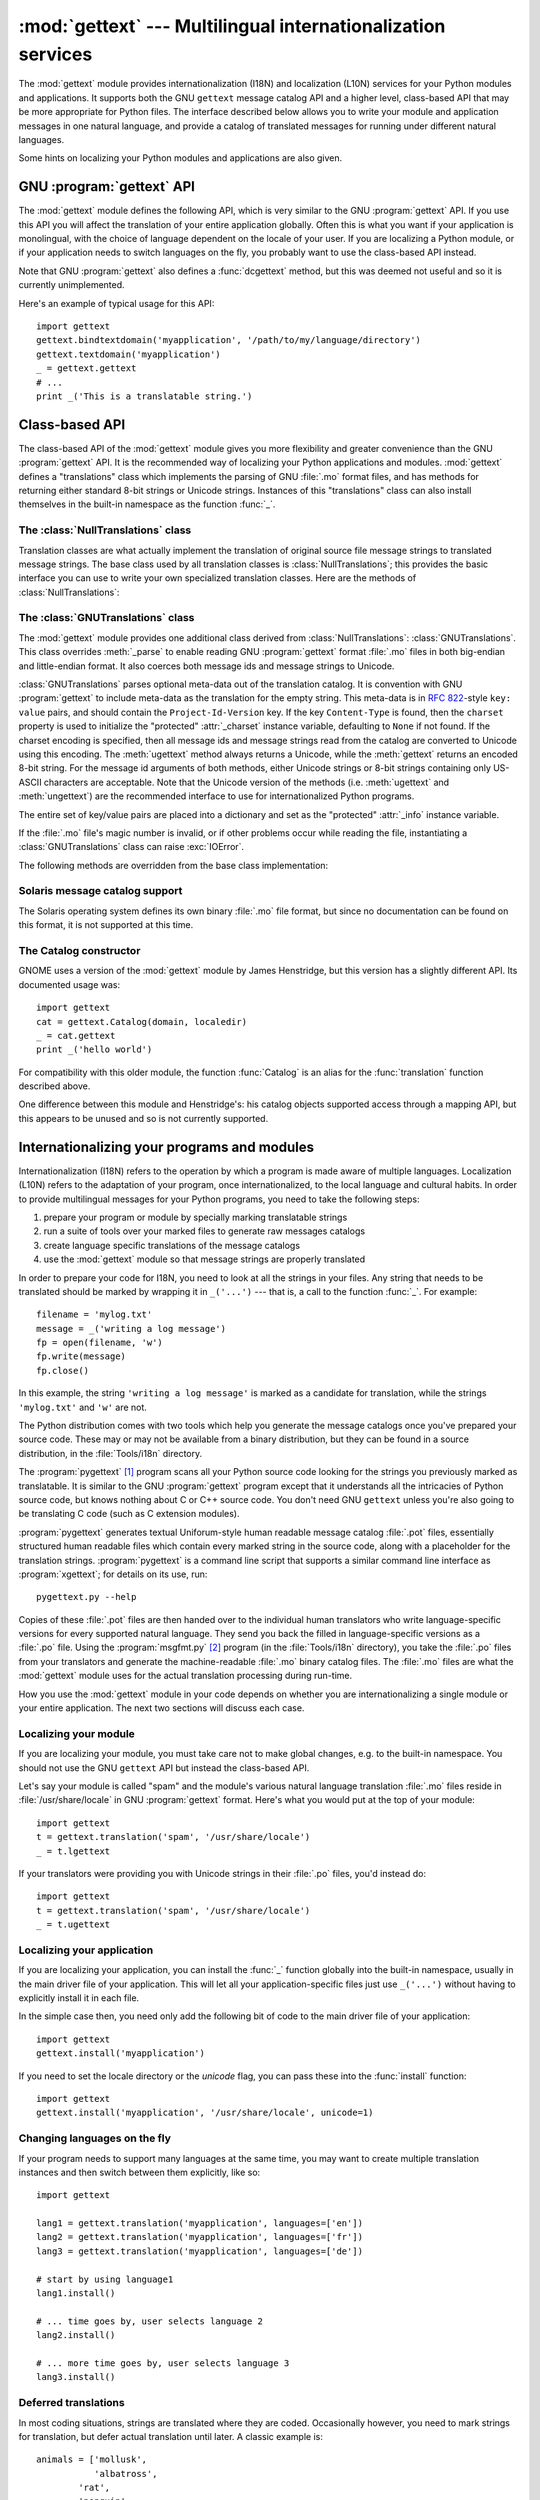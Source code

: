 
:mod:`gettext` --- Multilingual internationalization services
=============================================================

.. module:: gettext
   :synopsis: Multilingual internationalization services.
.. moduleauthor:: Barry A. Warsaw <barry@zope.com>
.. sectionauthor:: Barry A. Warsaw <barry@zope.com>


The :mod:`gettext` module provides internationalization (I18N) and localization
(L10N) services for your Python modules and applications. It supports both the
GNU ``gettext`` message catalog API and a higher level, class-based API that may
be more appropriate for Python files.  The interface described below allows you
to write your module and application messages in one natural language, and
provide a catalog of translated messages for running under different natural
languages.

Some hints on localizing your Python modules and applications are also given.


GNU :program:`gettext` API
--------------------------

The :mod:`gettext` module defines the following API, which is very similar to
the GNU :program:`gettext` API.  If you use this API you will affect the
translation of your entire application globally.  Often this is what you want if
your application is monolingual, with the choice of language dependent on the
locale of your user.  If you are localizing a Python module, or if your
application needs to switch languages on the fly, you probably want to use the
class-based API instead.


.. function:: bindtextdomain(domain[, localedir])

   Bind the *domain* to the locale directory *localedir*.  More concretely,
   :mod:`gettext` will look for binary :file:`.mo` files for the given domain using
   the path (on Unix): :file:`localedir/language/LC_MESSAGES/domain.mo`, where
   *languages* is searched for in the environment variables :envvar:`LANGUAGE`,
   :envvar:`LC_ALL`, :envvar:`LC_MESSAGES`, and :envvar:`LANG` respectively.

   If *localedir* is omitted or ``None``, then the current binding for *domain* is
   returned. [#]_


.. function:: bind_textdomain_codeset(domain[, codeset])

   Bind the *domain* to *codeset*, changing the encoding of strings returned by the
   :func:`gettext` family of functions. If *codeset* is omitted, then the current
   binding is returned.


.. function:: textdomain([domain])

   Change or query the current global domain.  If *domain* is ``None``, then the
   current global domain is returned, otherwise the global domain is set to
   *domain*, which is returned.


.. function:: gettext(message)

   Return the localized translation of *message*, based on the current global
   domain, language, and locale directory.  This function is usually aliased as
   :func:`_` in the local namespace (see examples below).


.. function:: lgettext(message)

   Equivalent to :func:`gettext`, but the translation is returned in the preferred
   system encoding, if no other encoding was explicitly set with
   :func:`bind_textdomain_codeset`.


.. function:: dgettext(domain, message)

   Like :func:`gettext`, but look the message up in the specified *domain*.


.. function:: ldgettext(domain, message)

   Equivalent to :func:`dgettext`, but the translation is returned in the preferred
   system encoding, if no other encoding was explicitly set with
   :func:`bind_textdomain_codeset`.


.. function:: ngettext(singular, plural, n)

   Like :func:`gettext`, but consider plural forms. If a translation is found,
   apply the plural formula to *n*, and return the resulting message (some
   languages have more than two plural forms). If no translation is found, return
   *singular* if *n* is 1; return *plural* otherwise.

   The Plural formula is taken from the catalog header. It is a C or Python
   expression that has a free variable *n*; the expression evaluates to the index
   of the plural in the catalog. See the GNU gettext documentation for the precise
   syntax to be used in :file:`.po` files and the formulas for a variety of
   languages.


.. function:: lngettext(singular, plural, n)

   Equivalent to :func:`ngettext`, but the translation is returned in the preferred
   system encoding, if no other encoding was explicitly set with
   :func:`bind_textdomain_codeset`.


.. function:: dngettext(domain, singular, plural, n)

   Like :func:`ngettext`, but look the message up in the specified *domain*.


.. function:: ldngettext(domain, singular, plural, n)

   Equivalent to :func:`dngettext`, but the translation is returned in the
   preferred system encoding, if no other encoding was explicitly set with
   :func:`bind_textdomain_codeset`.


Note that GNU :program:`gettext` also defines a :func:`dcgettext` method, but
this was deemed not useful and so it is currently unimplemented.

Here's an example of typical usage for this API::

   import gettext
   gettext.bindtextdomain('myapplication', '/path/to/my/language/directory')
   gettext.textdomain('myapplication')
   _ = gettext.gettext
   # ...
   print _('This is a translatable string.')


Class-based API
---------------

The class-based API of the :mod:`gettext` module gives you more flexibility and
greater convenience than the GNU :program:`gettext` API.  It is the recommended
way of localizing your Python applications and modules.  :mod:`gettext` defines
a "translations" class which implements the parsing of GNU :file:`.mo` format
files, and has methods for returning either standard 8-bit strings or Unicode
strings. Instances of this "translations" class can also install themselves  in
the built-in namespace as the function :func:`_`.


.. function:: find(domain[, localedir[,  languages[, all]]])

   This function implements the standard :file:`.mo` file search algorithm.  It
   takes a *domain*, identical to what :func:`textdomain` takes.  Optional
   *localedir* is as in :func:`bindtextdomain`  Optional *languages* is a list of
   strings, where each string is a language code.

   If *localedir* is not given, then the default system locale directory is used.
   [#]_  If *languages* is not given, then the following environment variables are
   searched: :envvar:`LANGUAGE`, :envvar:`LC_ALL`, :envvar:`LC_MESSAGES`, and
   :envvar:`LANG`.  The first one returning a non-empty value is used for the
   *languages* variable. The environment variables should contain a colon separated
   list of languages, which will be split on the colon to produce the expected list
   of language code strings.

   :func:`find` then expands and normalizes the languages, and then iterates
   through them, searching for an existing file built of these components:

   :file:`localedir/language/LC_MESSAGES/domain.mo`

   The first such file name that exists is returned by :func:`find`. If no such
   file is found, then ``None`` is returned. If *all* is given, it returns a list
   of all file names, in the order in which they appear in the languages list or
   the environment variables.


.. function:: translation(domain[, localedir[, languages[, class_[, fallback[, codeset]]]]])

   Return a :class:`Translations` instance based on the *domain*, *localedir*, and
   *languages*, which are first passed to :func:`find` to get a list of the
   associated :file:`.mo` file paths.  Instances with identical :file:`.mo` file
   names are cached.  The actual class instantiated is either *class_* if provided,
   otherwise :class:`GNUTranslations`.  The class's constructor must take a single
   file object argument. If provided, *codeset* will change the charset used to
   encode translated strings.

   If multiple files are found, later files are used as fallbacks for earlier ones.
   To allow setting the fallback, :func:`copy.copy` is used to clone each
   translation object from the cache; the actual instance data is still shared with
   the cache.

   If no :file:`.mo` file is found, this function raises :exc:`IOError` if
   *fallback* is false (which is the default), and returns a
   :class:`NullTranslations` instance if *fallback* is true.


.. function:: install(domain[, localedir[, unicode [, codeset[, names]]]])

   This installs the function :func:`_` in Python's builtin namespace, based on
   *domain*, *localedir*, and *codeset* which are passed to the function
   :func:`translation`.  The *unicode* flag is passed to the resulting translation
   object's :meth:`install` method.

   For the *names* parameter, please see the description of the translation
   object's :meth:`install` method.

   As seen below, you usually mark the strings in your application that are
   candidates for translation, by wrapping them in a call to the :func:`_`
   function, like this::

      print _('This string will be translated.')

   For convenience, you want the :func:`_` function to be installed in Python's
   builtin namespace, so it is easily accessible in all modules of your
   application.


The :class:`NullTranslations` class
^^^^^^^^^^^^^^^^^^^^^^^^^^^^^^^^^^^

Translation classes are what actually implement the translation of original
source file message strings to translated message strings. The base class used
by all translation classes is :class:`NullTranslations`; this provides the basic
interface you can use to write your own specialized translation classes.  Here
are the methods of :class:`NullTranslations`:


.. method:: NullTranslations.__init__([fp])

   Takes an optional file object *fp*, which is ignored by the base class.
   Initializes "protected" instance variables *_info* and *_charset* which are set
   by derived classes, as well as *_fallback*, which is set through
   :meth:`add_fallback`.  It then calls ``self._parse(fp)`` if *fp* is not
   ``None``.


.. method:: NullTranslations._parse(fp)

   No-op'd in the base class, this method takes file object *fp*, and reads the
   data from the file, initializing its message catalog.  If you have an
   unsupported message catalog file format, you should override this method to
   parse your format.


.. method:: NullTranslations.add_fallback(fallback)

   Add *fallback* as the fallback object for the current translation object. A
   translation object should consult the fallback if it cannot provide a
   translation for a given message.


.. method:: NullTranslations.gettext(message)

   If a fallback has been set, forward :meth:`gettext` to the fallback. Otherwise,
   return the translated message.  Overridden in derived classes.


.. method:: NullTranslations.lgettext(message)

   If a fallback has been set, forward :meth:`lgettext` to the fallback. Otherwise,
   return the translated message.  Overridden in derived classes.


.. method:: NullTranslations.ugettext(message)

   If a fallback has been set, forward :meth:`ugettext` to the fallback. Otherwise,
   return the translated message as a Unicode string. Overridden in derived
   classes.


.. method:: NullTranslations.ngettext(singular, plural, n)

   If a fallback has been set, forward :meth:`ngettext` to the fallback. Otherwise,
   return the translated message.  Overridden in derived classes.


.. method:: NullTranslations.lngettext(singular, plural, n)

   If a fallback has been set, forward :meth:`ngettext` to the fallback. Otherwise,
   return the translated message.  Overridden in derived classes.


.. method:: NullTranslations.ungettext(singular, plural, n)

   If a fallback has been set, forward :meth:`ungettext` to the fallback.
   Otherwise, return the translated message as a Unicode string. Overridden in
   derived classes.


.. method:: NullTranslations.info()

   Return the "protected" :attr:`_info` variable.


.. method:: NullTranslations.charset()

   Return the "protected" :attr:`_charset` variable.


.. method:: NullTranslations.output_charset()

   Return the "protected" :attr:`_output_charset` variable, which defines the
   encoding used to return translated messages.


.. method:: NullTranslations.set_output_charset(charset)

   Change the "protected" :attr:`_output_charset` variable, which defines the
   encoding used to return translated messages.


.. method:: NullTranslations.install([unicode [, names]])

   If the *unicode* flag is false, this method installs :meth:`self.gettext` into
   the built-in namespace, binding it to ``_``.  If *unicode* is true, it binds
   :meth:`self.ugettext` instead.  By default, *unicode* is false.

   If the *names* parameter is given, it must be a sequence containing the names of
   functions you want to install in the builtin namespace in addition to :func:`_`.
   Supported names are ``'gettext'`` (bound to :meth:`self.gettext` or
   :meth:`self.ugettext` according to the *unicode* flag), ``'ngettext'`` (bound to
   :meth:`self.ngettext` or :meth:`self.ungettext` according to the *unicode*
   flag), ``'lgettext'`` and ``'lngettext'``.

   Note that this is only one way, albeit the most convenient way, to make the
   :func:`_` function available to your application.  Because it affects the entire
   application globally, and specifically the built-in namespace, localized modules
   should never install :func:`_`. Instead, they should use this code to make
   :func:`_` available to their module::

      import gettext
      t = gettext.translation('mymodule', ...)
      _ = t.gettext

   This puts :func:`_` only in the module's global namespace and so only affects
   calls within this module.


The :class:`GNUTranslations` class
^^^^^^^^^^^^^^^^^^^^^^^^^^^^^^^^^^

The :mod:`gettext` module provides one additional class derived from
:class:`NullTranslations`: :class:`GNUTranslations`.  This class overrides
:meth:`_parse` to enable reading GNU :program:`gettext` format :file:`.mo` files
in both big-endian and little-endian format. It also coerces both message ids
and message strings to Unicode.

:class:`GNUTranslations` parses optional meta-data out of the translation
catalog.  It is convention with GNU :program:`gettext` to include meta-data as
the translation for the empty string.  This meta-data is in :rfc:`822`\ -style
``key: value`` pairs, and should contain the ``Project-Id-Version`` key.  If the
key ``Content-Type`` is found, then the ``charset`` property is used to
initialize the "protected" :attr:`_charset` instance variable, defaulting to
``None`` if not found.  If the charset encoding is specified, then all message
ids and message strings read from the catalog are converted to Unicode using
this encoding.  The :meth:`ugettext` method always returns a Unicode, while the
:meth:`gettext` returns an encoded 8-bit string.  For the message id arguments
of both methods, either Unicode strings or 8-bit strings containing only
US-ASCII characters are acceptable.  Note that the Unicode version of the
methods (i.e. :meth:`ugettext` and :meth:`ungettext`) are the recommended
interface to use for internationalized Python programs.

The entire set of key/value pairs are placed into a dictionary and set as the
"protected" :attr:`_info` instance variable.

If the :file:`.mo` file's magic number is invalid, or if other problems occur
while reading the file, instantiating a :class:`GNUTranslations` class can raise
:exc:`IOError`.

The following methods are overridden from the base class implementation:


.. method:: GNUTranslations.gettext(message)

   Look up the *message* id in the catalog and return the corresponding message
   string, as an 8-bit string encoded with the catalog's charset encoding, if
   known.  If there is no entry in the catalog for the *message* id, and a fallback
   has been set, the look up is forwarded to the fallback's :meth:`gettext` method.
   Otherwise, the *message* id is returned.


.. method:: GNUTranslations.lgettext(message)

   Equivalent to :meth:`gettext`, but the translation is returned in the preferred
   system encoding, if no other encoding was explicitly set with
   :meth:`set_output_charset`.


.. method:: GNUTranslations.ugettext(message)

   Look up the *message* id in the catalog and return the corresponding message
   string, as a Unicode string.  If there is no entry in the catalog for the
   *message* id, and a fallback has been set, the look up is forwarded to the
   fallback's :meth:`ugettext` method.  Otherwise, the *message* id is returned.


.. method:: GNUTranslations.ngettext(singular, plural, n)

   Do a plural-forms lookup of a message id.  *singular* is used as the message id
   for purposes of lookup in the catalog, while *n* is used to determine which
   plural form to use.  The returned message string is an 8-bit string encoded with
   the catalog's charset encoding, if known.

   If the message id is not found in the catalog, and a fallback is specified, the
   request is forwarded to the fallback's :meth:`ngettext` method.  Otherwise, when
   *n* is 1 *singular* is returned, and *plural* is returned in all other cases.


.. method:: GNUTranslations.lngettext(singular, plural, n)

   Equivalent to :meth:`gettext`, but the translation is returned in the preferred
   system encoding, if no other encoding was explicitly set with
   :meth:`set_output_charset`.


.. method:: GNUTranslations.ungettext(singular, plural, n)

   Do a plural-forms lookup of a message id.  *singular* is used as the message id
   for purposes of lookup in the catalog, while *n* is used to determine which
   plural form to use.  The returned message string is a Unicode string.

   If the message id is not found in the catalog, and a fallback is specified, the
   request is forwarded to the fallback's :meth:`ungettext` method.  Otherwise,
   when *n* is 1 *singular* is returned, and *plural* is returned in all other
   cases.

   Here is an example::

      n = len(os.listdir('.'))
      cat = GNUTranslations(somefile)
      message = cat.ungettext(
          'There is %(num)d file in this directory',
          'There are %(num)d files in this directory',
          n) % {'num': n}


Solaris message catalog support
^^^^^^^^^^^^^^^^^^^^^^^^^^^^^^^

The Solaris operating system defines its own binary :file:`.mo` file format, but
since no documentation can be found on this format, it is not supported at this
time.


The Catalog constructor
^^^^^^^^^^^^^^^^^^^^^^^

.. index:: single: GNOME

GNOME uses a version of the :mod:`gettext` module by James Henstridge, but this
version has a slightly different API.  Its documented usage was::

   import gettext
   cat = gettext.Catalog(domain, localedir)
   _ = cat.gettext
   print _('hello world')

For compatibility with this older module, the function :func:`Catalog` is an
alias for the :func:`translation` function described above.

One difference between this module and Henstridge's: his catalog objects
supported access through a mapping API, but this appears to be unused and so is
not currently supported.


Internationalizing your programs and modules
--------------------------------------------

Internationalization (I18N) refers to the operation by which a program is made
aware of multiple languages.  Localization (L10N) refers to the adaptation of
your program, once internationalized, to the local language and cultural habits.
In order to provide multilingual messages for your Python programs, you need to
take the following steps:

#. prepare your program or module by specially marking translatable strings

#. run a suite of tools over your marked files to generate raw messages catalogs

#. create language specific translations of the message catalogs

#. use the :mod:`gettext` module so that message strings are properly translated

In order to prepare your code for I18N, you need to look at all the strings in
your files.  Any string that needs to be translated should be marked by wrapping
it in ``_('...')`` --- that is, a call to the function :func:`_`.  For example::

   filename = 'mylog.txt'
   message = _('writing a log message')
   fp = open(filename, 'w')
   fp.write(message)
   fp.close()

In this example, the string ``'writing a log message'`` is marked as a candidate
for translation, while the strings ``'mylog.txt'`` and ``'w'`` are not.

The Python distribution comes with two tools which help you generate the message
catalogs once you've prepared your source code.  These may or may not be
available from a binary distribution, but they can be found in a source
distribution, in the :file:`Tools/i18n` directory.

The :program:`pygettext` [#]_ program scans all your Python source code looking
for the strings you previously marked as translatable.  It is similar to the GNU
:program:`gettext` program except that it understands all the intricacies of
Python source code, but knows nothing about C or C++ source code.  You don't
need GNU ``gettext`` unless you're also going to be translating C code (such as
C extension modules).

:program:`pygettext` generates textual Uniforum-style human readable message
catalog :file:`.pot` files, essentially structured human readable files which
contain every marked string in the source code, along with a placeholder for the
translation strings. :program:`pygettext` is a command line script that supports
a similar command line interface as :program:`xgettext`; for details on its use,
run::

   pygettext.py --help

Copies of these :file:`.pot` files are then handed over to the individual human
translators who write language-specific versions for every supported natural
language.  They send you back the filled in language-specific versions as a
:file:`.po` file.  Using the :program:`msgfmt.py` [#]_ program (in the
:file:`Tools/i18n` directory), you take the :file:`.po` files from your
translators and generate the machine-readable :file:`.mo` binary catalog files.
The :file:`.mo` files are what the :mod:`gettext` module uses for the actual
translation processing during run-time.

How you use the :mod:`gettext` module in your code depends on whether you are
internationalizing a single module or your entire application. The next two
sections will discuss each case.


Localizing your module
^^^^^^^^^^^^^^^^^^^^^^

If you are localizing your module, you must take care not to make global
changes, e.g. to the built-in namespace.  You should not use the GNU ``gettext``
API but instead the class-based API.

Let's say your module is called "spam" and the module's various natural language
translation :file:`.mo` files reside in :file:`/usr/share/locale` in GNU
:program:`gettext` format.  Here's what you would put at the top of your
module::

   import gettext
   t = gettext.translation('spam', '/usr/share/locale')
   _ = t.lgettext

If your translators were providing you with Unicode strings in their :file:`.po`
files, you'd instead do::

   import gettext
   t = gettext.translation('spam', '/usr/share/locale')
   _ = t.ugettext


Localizing your application
^^^^^^^^^^^^^^^^^^^^^^^^^^^

If you are localizing your application, you can install the :func:`_` function
globally into the built-in namespace, usually in the main driver file of your
application.  This will let all your application-specific files just use
``_('...')`` without having to explicitly install it in each file.

In the simple case then, you need only add the following bit of code to the main
driver file of your application::

   import gettext
   gettext.install('myapplication')

If you need to set the locale directory or the *unicode* flag, you can pass
these into the :func:`install` function::

   import gettext
   gettext.install('myapplication', '/usr/share/locale', unicode=1)


Changing languages on the fly
^^^^^^^^^^^^^^^^^^^^^^^^^^^^^

If your program needs to support many languages at the same time, you may want
to create multiple translation instances and then switch between them
explicitly, like so::

   import gettext

   lang1 = gettext.translation('myapplication', languages=['en'])
   lang2 = gettext.translation('myapplication', languages=['fr'])
   lang3 = gettext.translation('myapplication', languages=['de'])

   # start by using language1
   lang1.install()

   # ... time goes by, user selects language 2
   lang2.install()

   # ... more time goes by, user selects language 3
   lang3.install()


Deferred translations
^^^^^^^^^^^^^^^^^^^^^

In most coding situations, strings are translated where they are coded.
Occasionally however, you need to mark strings for translation, but defer actual
translation until later.  A classic example is::

   animals = ['mollusk',
              'albatross',
   	   'rat',
   	   'penguin',
   	   'python',
   	   ]
   # ...
   for a in animals:
       print a

Here, you want to mark the strings in the ``animals`` list as being
translatable, but you don't actually want to translate them until they are
printed.

Here is one way you can handle this situation::

   def _(message): return message

   animals = [_('mollusk'),
              _('albatross'),
   	   _('rat'),
   	   _('penguin'),
   	   _('python'),
   	   ]

   del _

   # ...
   for a in animals:
       print _(a)

This works because the dummy definition of :func:`_` simply returns the string
unchanged.  And this dummy definition will temporarily override any definition
of :func:`_` in the built-in namespace (until the :keyword:`del` command). Take
care, though if you have a previous definition of :func:`_` in the local
namespace.

Note that the second use of :func:`_` will not identify "a" as being
translatable to the :program:`pygettext` program, since it is not a string.

Another way to handle this is with the following example::

   def N_(message): return message

   animals = [N_('mollusk'),
              N_('albatross'),
   	   N_('rat'),
   	   N_('penguin'),
   	   N_('python'),
   	   ]

   # ...
   for a in animals:
       print _(a)

In this case, you are marking translatable strings with the function :func:`N_`,
[#]_ which won't conflict with any definition of :func:`_`.  However, you will
need to teach your message extraction program to look for translatable strings
marked with :func:`N_`. :program:`pygettext` and :program:`xpot` both support
this through the use of command line switches.


:func:`gettext` vs. :func:`lgettext`
^^^^^^^^^^^^^^^^^^^^^^^^^^^^^^^^^^^^

In Python 2.4 the :func:`lgettext` family of functions were introduced. The
intention of these functions is to provide an alternative which is more
compliant with the current implementation of GNU gettext. Unlike
:func:`gettext`, which returns strings encoded with the same codeset used in the
translation file, :func:`lgettext` will return strings encoded with the
preferred system encoding, as returned by :func:`locale.getpreferredencoding`.
Also notice that Python 2.4 introduces new functions to explicitly choose the
codeset used in translated strings. If a codeset is explicitly set, even
:func:`lgettext` will return translated strings in the requested codeset, as
would be expected in the GNU gettext implementation.


Acknowledgements
----------------

The following people contributed code, feedback, design suggestions, previous
implementations, and valuable experience to the creation of this module:

* Peter Funk

* James Henstridge

* Juan David Ibáñez Palomar

* Marc-André Lemburg

* Martin von Löwis

* François Pinard

* Barry Warsaw

* Gustavo Niemeyer

.. rubric:: Footnotes

.. [#] The default locale directory is system dependent; for example, on RedHat Linux
   it is :file:`/usr/share/locale`, but on Solaris it is :file:`/usr/lib/locale`.
   The :mod:`gettext` module does not try to support these system dependent
   defaults; instead its default is :file:`sys.prefix/share/locale`. For this
   reason, it is always best to call :func:`bindtextdomain` with an explicit
   absolute path at the start of your application.

.. [#] See the footnote for :func:`bindtextdomain` above.

.. [#] François Pinard has written a program called :program:`xpot` which does a
   similar job.  It is available as part of his :program:`po-utils` package at http
   ://po-utils.progiciels-bpi.ca/.

.. [#] :program:`msgfmt.py` is binary compatible with GNU :program:`msgfmt` except that
   it provides a simpler, all-Python implementation.  With this and
   :program:`pygettext.py`, you generally won't need to install the GNU
   :program:`gettext` package to internationalize your Python applications.

.. [#] The choice of :func:`N_` here is totally arbitrary; it could have just as easily
   been :func:`MarkThisStringForTranslation`.

